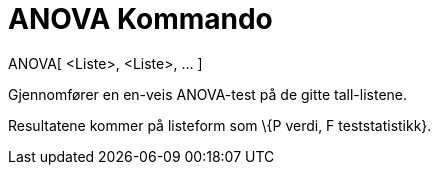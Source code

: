 = ANOVA Kommando
:page-en: commands/ANOVA
ifdef::env-github[:imagesdir: /nb/modules/ROOT/assets/images]

ANOVA[ <Liste>, <Liste>, ... ]

Gjennomfører en en-veis [.mw-selflink .selflink]#ANOVA#-test på de gitte tall-listene.

Resultatene kommer på listeform som \{P verdi, F teststatistikk}.
